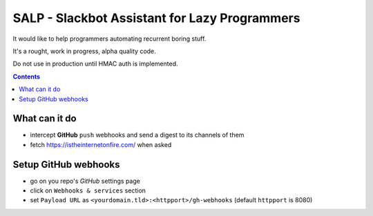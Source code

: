 ==============================================
SALP - Slackbot Assistant for Lazy Programmers
==============================================

It would like to help programmers automating recurrent boring stuff.

It's a rought, work in progress, alpha quality code.

Do not use in production until HMAC auth is implemented.

.. contents::

What can it do
==============

- intercept **GitHub** ``push`` webhooks and send a digest to its channels of them
- fetch https://istheinternetonfire.com/ when asked

Setup GitHub webhooks
=====================

- go on you repo's *GitHub* settings page
- click on ``Webhooks & services`` section
- set ``Payload URL`` as ``<yourdomain.tld>:<httpport>/gh-webhooks`` (default ``httpport`` is 8080)
